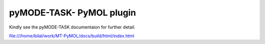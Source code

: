 pyMODE-TASK- PyMOL plugin
========================================

Kindly see the pyMODE-TASK documentaion for further detail. 

file:///home/bilal/work/MT-PyMOL/docs/build/html/index.html
